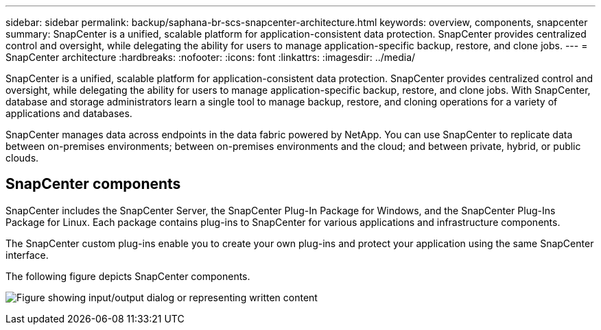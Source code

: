 ---
sidebar: sidebar
permalink: backup/saphana-br-scs-snapcenter-architecture.html
keywords: overview, components, snapcenter
summary: SnapCenter is a unified, scalable platform for application-consistent data protection. SnapCenter provides centralized control and oversight, while delegating the ability for users to manage application-specific backup, restore, and clone jobs.
---
= SnapCenter architecture
:hardbreaks:
:nofooter:
:icons: font
:linkattrs:
:imagesdir: ../media/

//
// This file was created with NDAC Version 2.0 (August 17, 2020)
//
// 2022-02-15 15:58:30.755079
//

[.lead]
SnapCenter is a unified, scalable platform for application-consistent data protection. SnapCenter provides centralized control and oversight, while delegating the ability for users to manage application-specific backup, restore, and clone jobs. With SnapCenter, database and storage administrators learn a single tool to manage backup, restore, and cloning operations for a variety of applications and databases. 

SnapCenter manages data across endpoints in the data fabric powered by NetApp. You can use SnapCenter to replicate data between on-premises environments; between on-premises environments and the cloud; and between private, hybrid, or public clouds.

== SnapCenter components

SnapCenter includes the SnapCenter Server, the SnapCenter Plug-In Package for Windows, and the SnapCenter Plug-Ins Package for Linux. Each package contains plug-ins to SnapCenter for various applications and infrastructure components.

The SnapCenter custom plug-ins enable you to create your own plug-ins and protect your application using the same SnapCenter interface.

The following figure depicts SnapCenter components.

image:saphana-br-scs-image6.png["Figure showing input/output dialog or representing written content"]

